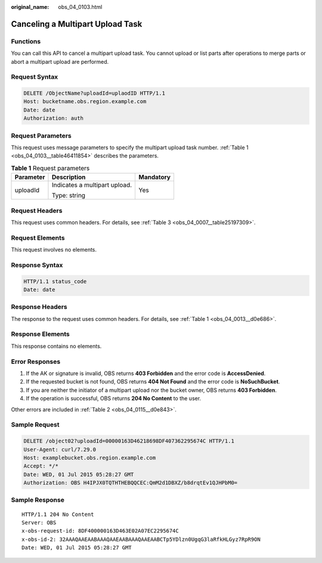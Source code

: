:original_name: obs_04_0103.html

.. _obs_04_0103:

Canceling a Multipart Upload Task
=================================

Functions
---------

You can call this API to cancel a multipart upload task. You cannot upload or list parts after operations to merge parts or abort a multipart upload are performed.

Request Syntax
--------------

.. code-block:: text

   DELETE /ObjectName?uploadId=uplaodID HTTP/1.1
   Host: bucketname.obs.region.example.com
   Date: date
   Authorization: auth

Request Parameters
------------------

This request uses message parameters to specify the multipart upload task number. :ref:`Table 1 <obs_04_0103__table46411854>` describes the parameters.

.. _obs_04_0103__table46411854:

.. table:: **Table 1** Request parameters

   +-----------------------+-------------------------------+-----------------------+
   | Parameter             | Description                   | Mandatory             |
   +=======================+===============================+=======================+
   | uploadId              | Indicates a multipart upload. | Yes                   |
   |                       |                               |                       |
   |                       | Type: string                  |                       |
   +-----------------------+-------------------------------+-----------------------+

Request Headers
---------------

This request uses common headers. For details, see :ref:`Table 3 <obs_04_0007__table25197309>`.

Request Elements
----------------

This request involves no elements.

Response Syntax
---------------

.. code-block::

   HTTP/1.1 status_code
   Date: date

Response Headers
----------------

The response to the request uses common headers. For details, see :ref:`Table 1 <obs_04_0013__d0e686>`.

Response Elements
-----------------

This response contains no elements.

Error Responses
---------------

#. If the AK or signature is invalid, OBS returns **403 Forbidden** and the error code is **AccessDenied**.
#. If the requested bucket is not found, OBS returns **404 Not Found** and the error code is **NoSuchBucket**.
#. If you are neither the initiator of a multipart upload nor the bucket owner, OBS returns **403 Forbidden**.
#. If the operation is successful, OBS returns **204 No Content** to the user.

Other errors are included in :ref:`Table 2 <obs_04_0115__d0e843>`.

Sample Request
--------------

.. code-block:: text

   DELETE /object02?uploadId=00000163D46218698DF407362295674C HTTP/1.1
   User-Agent: curl/7.29.0
   Host: examplebucket.obs.region.example.com
   Accept: */*
   Date: WED, 01 Jul 2015 05:28:27 GMT
   Authorization: OBS H4IPJX0TQTHTHEBQQCEC:QmM2d1DBXZ/b8drqtEv1QJHPbM0=

Sample Response
---------------

::

   HTTP/1.1 204 No Content
   Server: OBS
   x-obs-request-id: 8DF400000163D463E02A07EC2295674C
   x-obs-id-2: 32AAAQAAEAABAAAQAAEAABAAAQAAEAABCTp5YDlzn0UgqG3laRfkHLGyz7RpR9ON
   Date: WED, 01 Jul 2015 05:28:27 GMT

